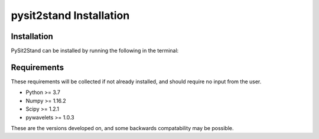 .. pysit2stand installation file

pysit2stand Installation
=======================================

Installation
------------

PySit2Stand can be installed by running the following in the terminal:

.. code-block::
   :linenos:

   pip install pysit2stand

Requirements
---------------
These requirements will be collected if not already installed, and should require no input from the user.

- Python >= 3.7
- Numpy >= 1.16.2
- Scipy >= 1.2.1
- pywavelets >= 1.0.3

These are the versions developed on, and some backwards compatability may be possible.
